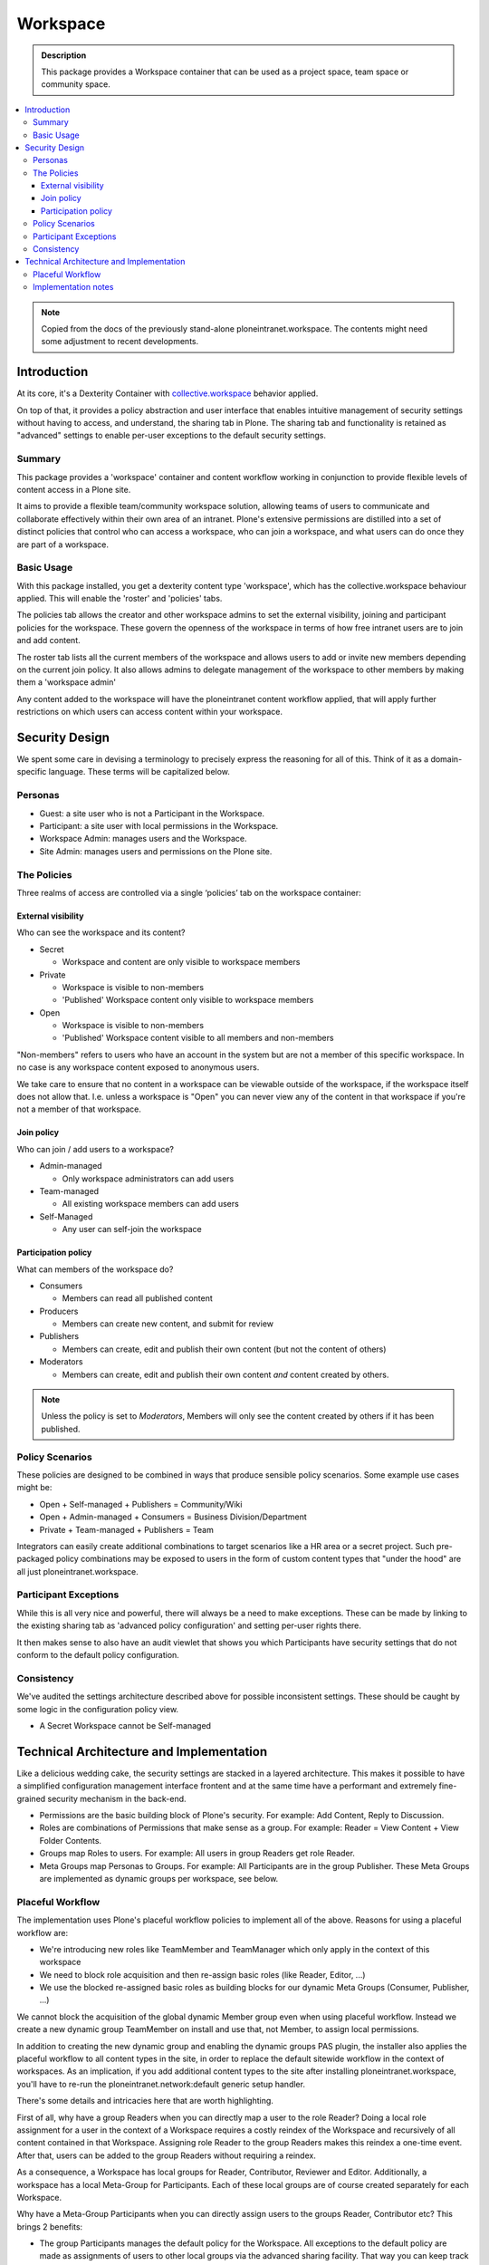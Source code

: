 =========
Workspace
=========

.. admonition:: Description

    This package provides a Workspace container that can be used as a project space, team space or community space.

.. contents:: :local:

.. note::

    Copied from the docs of the previously stand-alone ploneintranet.workspace. The contents might need some adjustment to recent developments.

Introduction
============

At its core, it's a Dexterity Container with `collective.workspace <https://github.com/collective/collective.workspace>`_ behavior applied.

On top of that, it provides a policy abstraction and user interface that enables intuitive management of security settings without having to access, and understand, the sharing tab in Plone. The sharing tab and functionality is retained as "advanced" settings to enable per-user exceptions to the default security settings.

Summary
-------

This package provides a 'workspace' container and content workflow working in conjunction to provide flexible levels of content access in a Plone site.

It aims to provide a flexible team/community workspace solution, allowing teams of users to communicate and collaborate effectively within their own area of an intranet. Plone's extensive permissions are distilled into a set of distinct policies that control who can access a workspace, who can join a workspace, and what users can do once they are part of a workspace.


Basic Usage
-----------

With this package installed, you get a dexterity content type 'workspace', which has the collective.workspace behaviour applied. This will enable the 'roster' and 'policies' tabs.

The policies tab allows the creator and other workspace admins to set the external visibility, joining and participant policies for the workspace. These govern the openness of the workspace in terms of how free intranet users are to join and add content.

The roster tab lists all the current members of the workspace and allows users to add or invite new members depending on the current join policy. It also allows admins to delegate management of the workspace to other members by making them a 'workspace admin'

Any content added to the workspace will have the ploneintranet content workflow applied, that will apply further restrictions on which users can access content within your workspace.


Security Design
===============

We spent some care in devising a terminology to precisely express the reasoning for all of this. Think of it as a domain-specific language. These terms will be capitalized below.

Personas
--------

-  Guest: a site user who is not a Participant in the Workspace.
-  Participant: a site user with local permissions in the Workspace.
-  Workspace Admin: manages users and the Workspace.
-  Site Admin: manages users and permissions on the Plone site.


The Policies
------------

Three realms of access are controlled via a single ‘policies’ tab on the workspace container:

External visibility
^^^^^^^^^^^^^^^^^^^

Who can see the workspace and its content?

* Secret

  - Workspace and content are only visible to workspace members

* Private

  - Workspace is visible to non-members
  - 'Published' Workspace content only visible to workspace members

* Open

  - Workspace is visible to non-members
  - 'Published' Workspace content visible to all members and non-members

"Non-members" refers to users who have an account in the system but are not a member of this specific workspace.
In no case is any workspace content exposed to anonymous users.

We take care to ensure that no content in a workspace can be viewable outside of the workspace, if the workspace itself does not allow that. I.e. unless a workspace is "Open" you can never view any of the content in that workspace if you're not a member of that workspace.


Join policy
^^^^^^^^^^^

Who can join / add users to a workspace?

* Admin-managed

  - Only workspace administrators can add users

* Team-managed

  - All existing workspace members can add users

* Self-Managed

  - Any user can self-join the workspace

Participation policy
^^^^^^^^^^^^^^^^^^^^

What can members of the workspace do?

* Consumers

  - Members can read all published content

* Producers

  - Members can create new content, and submit for review

* Publishers

  - Members can create, edit and publish their own content
    (but not the content of others)

* Moderators

  - Members can create, edit and publish their own content
    *and* content created by others.

.. note::

  Unless the policy is set to *Moderators*, Members will only see the content created by others if it has been published.

Policy Scenarios
----------------

These policies are designed to be combined in ways that produce sensible policy scenarios. Some example use cases might be:

* Open + Self-managed + Publishers = Community/Wiki
* Open + Admin-managed + Consumers = Business Division/Department
* Private + Team-managed + Publishers = Team

Integrators can easily create additional combinations to target scenarios like a HR area or a secret project. Such pre-packaged policy combinations may be exposed to users in the form of custom content types that "under the hood" are all just ploneintranet.workspace.

Participant Exceptions
----------------------

While this is all very nice and powerful, there will always be a need to make exceptions. These can be made by linking to the existing sharing tab as 'advanced policy configuration' and setting per-user rights
there.

It then makes sense to also have an audit viewlet that shows you which Participants have security settings that do not conform to the default policy configuration.

Consistency
-----------

We've audited the settings architecture described above for possible inconsistent settings. These should be caught by some logic in the configuration policy view.

-  A Secret Workspace cannot be Self-managed


Technical Architecture and Implementation
=========================================

Like a delicious wedding cake, the security settings are stacked in a layered architecture. This makes it possible to have a simplified configuration management interface frontent and at the same time have a performant and extremely fine-grained security mechanism in the back-end.

-  Permissions are the basic building block of Plone's security. For example: Add Content, Reply to Discussion.

-  Roles are combinations of Permissions that make sense as a group. For example: Reader = View Content + View Folder Contents.

-  Groups map Roles to users. For example: All users in group Readers get role Reader.

-  Meta Groups map Personas to Groups. For example: All Participants are in the group Publisher.
   These Meta Groups are implemented as dynamic groups per workspace, see below.


Placeful Workflow
-----------------

The implementation uses Plone's placeful workflow policies to implement all of the above.
Reasons for using a placeful workflow are:

- We're introducing new roles like TeamMember and TeamManager which only apply in the context of this workspace
- We need to block role acquisition and then re-assign basic roles (like Reader, Editor, ...)
- We use the blocked re-assigned basic roles as building blocks for our dynamic Meta Groups (Consumer, Publisher, ...)

We cannot block the acquisition of the global dynamic Member group even when using placeful workflow.
Instead we create a new dynamic group TeamMember on install and use that, not Member, to assign local permissions.

In addition to creating the new dynamic group and enabling the dynamic groups PAS plugin,
the installer also applies the placeful workflow to all content types in the site,
in order to replace the default sitewide workflow in the context of workspaces.
As an implication, if you add additional content types to the site after installing ploneintranet.workspace, you'll have to re-run the ploneintranet.network:default generic setup handler.





There's some details and intricacies here that are worth highlighting.

First of all, why have a group Readers when you can directly map a user to the role Reader? Doing a local role assignment for a user in the context of a Workspace requires a costly reindex of the Workspace and recursively of all content contained in that Workspace. Assigning role Reader to the group Readers makes this reindex a one-time event. After that, users can be added to the group Readers without requiring a reindex.

As a consequence, a Workspace has local groups for Reader, Contributor, Reviewer and Editor. Additionally, a workspace has a local Meta-Group for Participants. Each of these local groups are of course created separately for each Workspace.

Why have a Meta-Group Participants when you can directly assign users to the groups Reader, Contributor etc? This brings 2 benefits:

-  The group Participants manages the default policy for the Workspace. All exceptions to the default policy are made as assignments of users to other local groups via the advanced sharing facility. That way you can keep track of exceptions.

Suppose you did not do this and assigned users directly to local groups. Say the you'd want to add users to Readers + Contributors by default. Then you'd make an exception for Barney the Boss by adding him to Reviewers + Editors as well. If you then change the default policy to Readers + Contributors + Reviewers + Editors you'd have to add all others to those groups as well. If then you change your mind and want to revert the default policy back to only Readers + Contributors, you'd have no way to know that you'd need to demote all uses except Barney the Boss - you would demote Barney as well. Not good.

-  Secondly, having a separate Meta-Group Participants allows you to add  extra permissions and roles that are not implied by the normal group assignments.

Specifically, in an Open Workspace Guests have the Reader role by virtue of acquiring the global Readers group. Since the Readers group is acquired, we cannot redefine it's permissions locally. However we want to grant Participants at minimal Consumer permissions, which in addition to Reader include various social interactivity permissions like Add Discussion Item, Create Plonesocial StatusUpdate etc.


Implementation notes
--------------------

* The Participation policies are built on dynamic PAS group/role plugins from `collective.workspace <https://github.com/collective/collective.workspace>`_
* New ‘self-publisher’ role allows users to publish their own content, but not the content of others (something that cannot be achieved with existing contributor/editor/reviewer roles). This is achieved using a borg.localrole adapter

